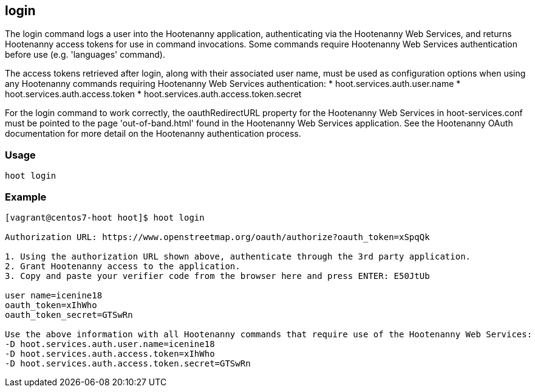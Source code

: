 [[login]]
== login

The +login+ command logs a user into the Hootenanny application, authenticating via the Hootenanny Web Services, and 
returns Hootenanny access tokens for use in command invocations.  Some commands require Hootenanny Web Services 
authentication before use (e.g. 'languages' command).

The access tokens retrieved after login, along with their associated user name, must be used as configuration options 
when using any Hootenanny commands requiring Hootenanny Web Services authentication:
* hoot.services.auth.user.name
* hoot.services.auth.access.token
* hoot.services.auth.access.token.secret

For the login command to work correctly, the oauthRedirectURL property for the Hootenanny Web Services in 
hoot-services.conf must be pointed to the page 'out-of-band.html' found in the Hootenanny Web Services application.  See 
the Hootenanny OAuth documentation for more detail on the Hootenanny authentication process.

=== Usage

--------------------------------------
hoot login
--------------------------------------

=== Example

--------------------------------------
[vagrant@centos7-hoot hoot]$ hoot login

Authorization URL: https://www.openstreetmap.org/oauth/authorize?oauth_token=xSpqQk

1. Using the authorization URL shown above, authenticate through the 3rd party application.
2. Grant Hootenanny access to the application.
3. Copy and paste your verifier code from the browser here and press ENTER: E50JtUb

user name=icenine18
oauth_token=xIhWho
oauth_token_secret=GTSwRn

Use the above information with all Hootenanny commands that require use of the Hootenanny Web Services:
-D hoot.services.auth.user.name=icenine18
-D hoot.services.auth.access.token=xIhWho
-D hoot.services.auth.access.token.secret=GTSwRn
--------------------------------------
